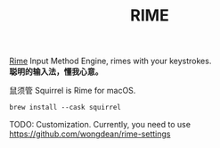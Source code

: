 #+TITLE:RIME

[[https://rime.im/][Rime]] Input Method Engine, rimes with your keystrokes.\\
*聪明的输入法，懂我心意。*

鼠须管 Squirrel is Rime for macOS.
#+begin_src emacs-lisp
brew install --cask squirrel
#+end_src

TODO: Customization.
Currently, you need to use https://github.com/wongdean/rime-settings
